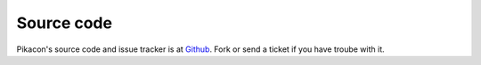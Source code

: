 Source code
===========

Pikacon's source code and issue tracker is at `Github`_. Fork or send a ticket
if you have troube with it.

.. _Github: https://github.com/pingviini/pikacon
